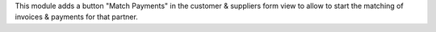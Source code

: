 This module adds a button "Match Payments" in the customer & suppliers form
view to allow to start the matching of invoices & payments for that partner.